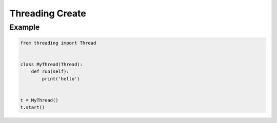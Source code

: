 Threading Create
================


Example
-------
.. code-block:: python

    from threading import Thread


    class MyThread(Thread):
        def run(self):
            print('hello')


    t = MyThread()
    t.start()
